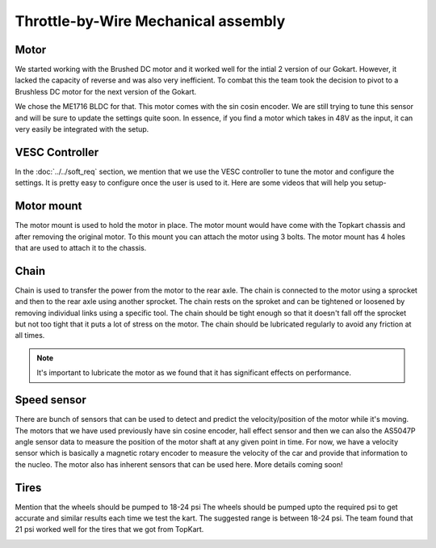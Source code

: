 Throttle-by-Wire Mechanical assembly
====================================

Motor
--------

We started working with the Brushed DC motor and it worked well for the intial 2 version of our Gokart. However, it lacked the capacity of reverse and was also very inefficient. To combat this the team took the decision to pivot to a Brushless DC motor for the next version of the Gokart.

.. image:: ../imgs/Mechanical/TBW_left.jpg
    :width: 400
    :align: center
    :alt: Motor

We chose the ME1716 BLDC for that. This motor comes with the sin cosin encoder. We are still trying to tune this sensor and will be sure to update the settings quite soon. In essence, if you find a motor which takes in 48V as the input, it can very easily be integrated with the setup.

.. image:: ../imgs/Mechanical/ME1716.png
    :width: 400
    :align: center
    :alt: Motor


VESC Controller
--------

In the :doc:`../../soft_req` section, we mention that we use the VESC controller to tune the motor and configure the settings. It is pretty easy to configure once the user is used to it. Here are some videos that will help you setup- 

.. image:: ../imgs/Mechanical/vesc.png


Motor mount
--------

The motor mount is used to hold the motor in place. The motor mount would have come with the Topkart chassis and after removing the original motor. To this mount you can attach the motor using 3 bolts. The motor mount has 4 holes that are used to attach it to the chassis.

.. image:: ../imgs/Mechanical/TBW_motor.jpeg
    :width: 400
    :align: center
    :alt: Motor mount

Chain
--------

Chain is used to transfer the power from the motor to the rear axle. The chain is connected to the motor using a sprocket and then to the rear axle using another sprocket. The chain rests on the sproket and can be tightened or loosened by removing individual links using a specific tool. The chain should be tight enough so that it doesn't fall off the sprocket but not too tight that it puts a lot of stress on the motor. The chain should be lubricated regularly to avoid any friction at all times.

.. note:: 

    It's important to lubricate the motor as we found that it has significant effects on performance.

.. image:: ../imgs/Mechanical/TBW_gear.jpeg
    :width: 400
    :align: center
    :alt: Chain

Speed sensor
--------

There are bunch of sensors that can be used to detect and predict the velocity/position of the motor while it's moving. The motors that we have used previously have sin cosine encoder, hall effect sensor and then we can also the AS5047P angle sensor data to measure the position of the motor shaft at any given point in time. For now, we have a velocity sensor which is basically a magnetic rotary encoder to measure the velocity of the car and provide that information to the nucleo.
The motor also has inherent sensors that can be used here. More details coming soon!


Tires
--------

Mention that the wheels should be pumped to 18-24 psi
The wheels should be pumped upto the required psi to get accurate and similar results each time we test the kart. The suggested range is between 18-24 psi. The team found that 21 psi worked well for the tires that we got from TopKart.

.. image:: ../imgs/Mechanical/TBW_back.jpeg
    :width: 400
    :align: center
    :alt: Motor

